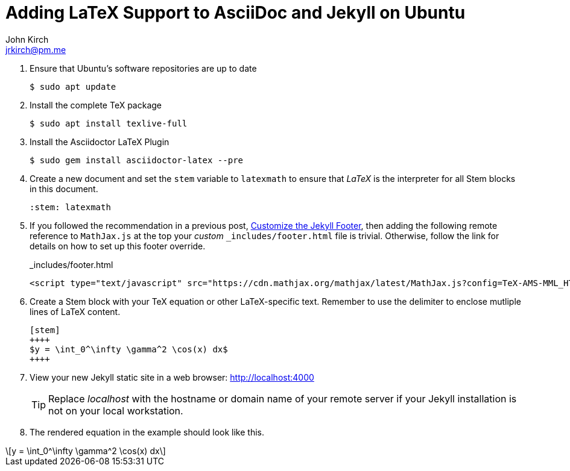 = Adding LaTeX Support to AsciiDoc and Jekyll on Ubuntu
John Kirch <jrkirch@pm.me>
:layout: post
:imagesdir: assets
:icons: font
:stem: latexmath

. Ensure that Ubuntu`'s software repositories are up to date
+
[source,terminal]
----
$ sudo apt update
----
+
. Install the complete TeX package
+
[source,terminal]
----
$ sudo apt install texlive-full
----
+
. Install the Asciidoctor LaTeX Plugin
+
[source,terminal]
----
$ sudo gem install asciidoctor-latex --pre
----
+
. Create a new document and set the `stem` variable to `latexmath` to ensure that _LaTeX_ is the interpreter for all Stem blocks in this document.
+
[source,terminal]
----
:stem: latexmath
----
+
. If you followed the recommendation in a previous post, link:/2018/07/15/Customize-the-Jekyll-Footer.html[Customize the Jekyll Footer], then adding the following remote reference to `MathJax.js` at the top your _custom_ `_includes/footer.html` file is trivial.
Otherwise, follow the link for details on how to set up this footer override.
+
[source,html]
._includes/footer.html
----
<script type="text/javascript" src="https://cdn.mathjax.org/mathjax/latest/MathJax.js?config=TeX-AMS-MML_HTMLorMML"> </script>
----
+
. Create a Stem block with your TeX equation or other LaTeX-specific text. Remember to use the `++++` delimiter to enclose mutliple lines of LaTeX content.
+
[source,termninal]
----
[stem]
++++
$y = \int_0^\infty \gamma^2 \cos(x) dx$
++++
----
+
. View your new Jekyll static site in a web browser: http://localhost:4000[http://localhost:4000]
+
[TIP]
====
Replace _localhost_ with the hostname or domain name of your remote server if your Jekyll installation is not on your local workstation.
====
. The rendered equation in the example should look like this.

[stem]
++++
y = \int_0^\infty \gamma^2 \cos(x) dx
++++
